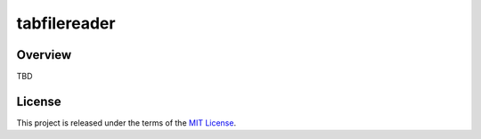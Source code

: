 *************
tabfilereader
*************


Overview
========
TBD


License
=======
This project is released under the terms of the `MIT License`_.

.. _MIT License: https://opensource.org/licenses/MIT

